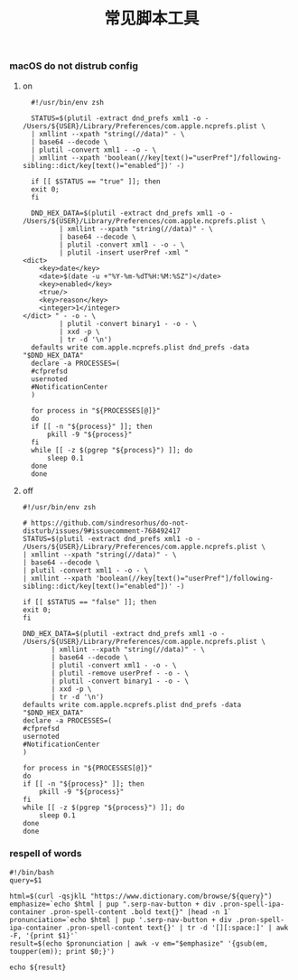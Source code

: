 #+TITLE:  常见脚本工具
#+AUTHOR: 孙建康（rising.lambda）
#+EMAIL:  rising.lambda@gmail.com

#+DESCRIPTION: 常见脚本工具
#+PROPERTY:    header-args        :mkdirp yes
#+OPTIONS:     num:nil toc:nil todo:nil tasks:nil tags:nil
#+OPTIONS:     skip:nil author:nil email:nil creator:nil timestamp:nil
#+INFOJS_OPT:  view:nil toc:nil ltoc:t mouse:underline buttons:0 path:http://orgmode.org/org-info.js

*** macOS do not distrub config
**** on
     #+BEGIN_SRC shell :eval never :exports code :tangle (or (and (eq m/os 'macos) (m/resolve "${m/home.d}/.local/bin/dnd_on")) "no") :tangle-mode (identity #o755) :noweb yes :comments link
       #!/usr/bin/env zsh

       STATUS=$(plutil -extract dnd_prefs xml1 -o - /Users/${USER}/Library/Preferences/com.apple.ncprefs.plist \
	   | xmllint --xpath "string(//data)" - \
	   | base64 --decode \
	   | plutil -convert xml1 - -o - \
	   | xmllint --xpath 'boolean(//key[text()="userPref"]/following-sibling::dict/key[text()="enabled"])' -)

       if [[ $STATUS == "true" ]]; then
	   exit 0;
       fi 

       DND_HEX_DATA=$(plutil -extract dnd_prefs xml1 -o - /Users/${USER}/Library/Preferences/com.apple.ncprefs.plist \
			  | xmllint --xpath "string(//data)" - \
			  | base64 --decode \
			  | plutil -convert xml1 - -o - \
			  | plutil -insert userPref -xml "
	 <dict>
	     <key>date</key>
	     <date>$(date -u +"%Y-%m-%dT%H:%M:%SZ")</date>
	     <key>enabled</key>
	     <true/>
	     <key>reason</key>
	     <integer>1</integer>
	 </dict> " - -o - \
			  | plutil -convert binary1 - -o - \
			  | xxd -p \
			  | tr -d '\n')
       defaults write com.apple.ncprefs.plist dnd_prefs -data "$DND_HEX_DATA"
       declare -a PROCESSES=(
	   #cfprefsd
	   usernoted
	   #NotificationCenter
       )

       for process in "${PROCESSES[@]}"
       do
	   if [[ -n "${process}" ]]; then
	       pkill -9 "${process}"
	   fi
	   while [[ -z $(pgrep "${process}") ]]; do
	       sleep 0.1
	   done
       done
     #+END_SRC
**** off
     #+BEGIN_SRC shell :eval never :exports code :tangle (or (and (eq m/os 'macos) (m/resolve "${m/home.d}/.local/bin/dnd_off")) "no") :tangle-mode (identity #o755) :noweb yes :comments link
       #!/usr/bin/env zsh

       # https://github.com/sindresorhus/do-not-disturb/issues/9#issuecomment-768492417
       STATUS=$(plutil -extract dnd_prefs xml1 -o - /Users/${USER}/Library/Preferences/com.apple.ncprefs.plist \
	   | xmllint --xpath "string(//data)" - \
	   | base64 --decode \
	   | plutil -convert xml1 - -o - \
	   | xmllint --xpath 'boolean(//key[text()="userPref"]/following-sibling::dict/key[text()="enabled"])' -)

       if [[ $STATUS == "false" ]]; then
	   exit 0;
       fi

       DND_HEX_DATA=$(plutil -extract dnd_prefs xml1 -o - /Users/${USER}/Library/Preferences/com.apple.ncprefs.plist \
			  | xmllint --xpath "string(//data)" - \
			  | base64 --decode \
			  | plutil -convert xml1 - -o - \
			  | plutil -remove userPref - -o - \
			  | plutil -convert binary1 - -o - \
			  | xxd -p \
			  | tr -d '\n')
       defaults write com.apple.ncprefs.plist dnd_prefs -data "$DND_HEX_DATA"
       declare -a PROCESSES=(
	   #cfprefsd
	   usernoted
	   #NotificationCenter
       )

       for process in "${PROCESSES[@]}"
       do
	   if [[ -n "${process}" ]]; then
	       pkill -9 "${process}"
	   fi
	   while [[ -z $(pgrep "${process}") ]]; do
	       sleep 0.1
	   done
       done
     #+END_SRC
*** respell of words
    #+BEGIN_SRC shell :eval never :exports code :tangle (or (and (or (eq m/os 'macos) (eq m/os 'liunx)) (m/resolve "${m/home.d}/.local/bin/respell")) "no") :tangle-mode (identity #o755) :noweb yes
      #!/bin/bash
      query=$1
      
      html=$(curl -qsjklL "https://www.dictionary.com/browse/${query}")
      emphasize=`echo $html | pup ".serp-nav-button + div .pron-spell-ipa-container .pron-spell-content .bold text{}" |head -n 1`
      pronunciation=`echo $html | pup '.serp-nav-button + div .pron-spell-ipa-container .pron-spell-content text{}' | tr -d '[][:space:]' | awk -F, '{print $1}'`
      result=$(echo $pronunciation | awk -v em="$emphasize" '{gsub(em, toupper(em)); print $0;}')
      
      echo ${result}
    #+END_SRC


